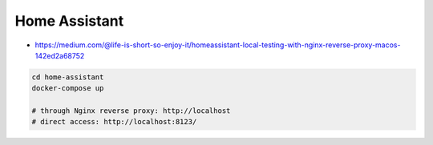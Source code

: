 Home Assistant
==============

* https://medium.com/@life-is-short-so-enjoy-it/homeassistant-local-testing-with-nginx-reverse-proxy-macos-142ed2a68752

.. code-block:: bash

    cd home-assistant
    docker-compose up

    # through Nginx reverse proxy: http://localhost
    # direct access: http://localhost:8123/
